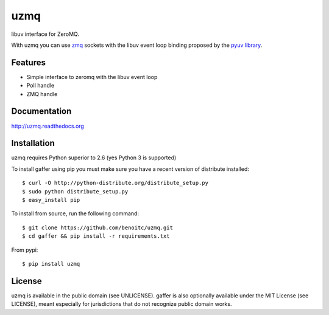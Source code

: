 uzmq
====

libuv interface for ZeroMQ.

With uzmq you can use `zmq <http://zeromq.org>`_ sockets with the libuv
event loop binding proposed by the `pyuv library <http://pyuv.readthedocs.org>`_.

Features
--------

- Simple interface to zeromq with the libuv event loop
- Poll handle
- ZMQ handle

Documentation
-------------

http://uzmq.readthedocs.org

Installation
------------

uzmq requires Python superior to 2.6 (yes Python 3 is supported)

To install gaffer using pip you must make sure you have a
recent version of distribute installed::

    $ curl -O http://python-distribute.org/distribute_setup.py
    $ sudo python distribute_setup.py
    $ easy_install pip


To install from source, run the following command::

    $ git clone https://github.com/benoitc/uzmq.git
    $ cd gaffer && pip install -r requirements.txt


From pypi::

    $ pip install uzmq


License
-------

uzmq is available in the public domain (see UNLICENSE). gaffer is also
optionally available under the MIT License (see LICENSE), meant
especially for jurisdictions that do not recognize public domain
works.

